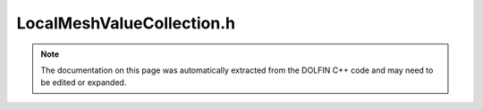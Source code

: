 
.. Documentation for the header file dolfin/mesh/LocalMeshValueCollection.h

.. _programmers_reference_cpp_mesh_localmeshvaluecollection:

LocalMeshValueCollection.h
==========================

.. note::
    
    The documentation on this page was automatically extracted from the
    DOLFIN C++ code and may need to be edited or expanded.
    

.. cpp:class:: LocalMeshValueCollection

    This class stores mesh data on a local processor corresponding
    to a portion of a MeshValueCollection.


    .. cpp:function:: LocalMeshValueCollection(const MeshValueCollection<T>& values, std::size_t dim)
    
        Create local mesh data for given LocalMeshValueCollection


    .. cpp:function:: std::size_t dim () const
    
        Return dimension of cell entity


    .. cpp:function:: const std::vector<std::pair<std::pair<std::size_t, std::size_t>, T> >& values() const
    
        Return data


